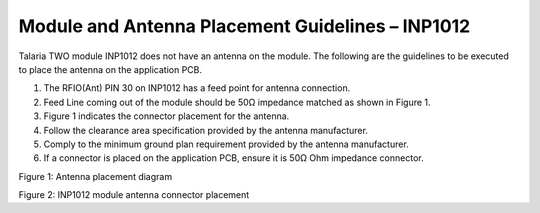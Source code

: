 .. _module placement - 1012:

Module and Antenna Placement Guidelines – INP1012
#################################################

Talaria TWO module INP1012 does not have an antenna on the module. The
following are the guidelines to be executed to place the antenna on the
application PCB.

1. The RFIO(Ant) PIN 30 on INP1012 has a feed point for antenna
   connection.

2. Feed Line coming out of the module should be 50Ω impedance matched as
   shown in Figure 1.

3. Figure 1 indicates the connector placement for the antenna.

4. Follow the clearance area specification provided by the antenna
   manufacturer.

5. Comply to the minimum ground plan requirement provided by the antenna
   manufacturer.

6. If a connector is placed on the application PCB, ensure it is 50Ω Ohm
   impedance connector.

|image5|

.. rst-class:: imagefiguesclass
Figure 1: Antenna placement diagram

|image6|

.. rst-class:: imagefiguesclass
Figure 2: INP1012 module antenna connector placement

.. |image5| image:: media/image5.png
   :width: 7.48031in
   :height: 4.02208in
.. |image6| image:: media/image6.png
   :width: 7.48031in
   :height: 4.60623in

